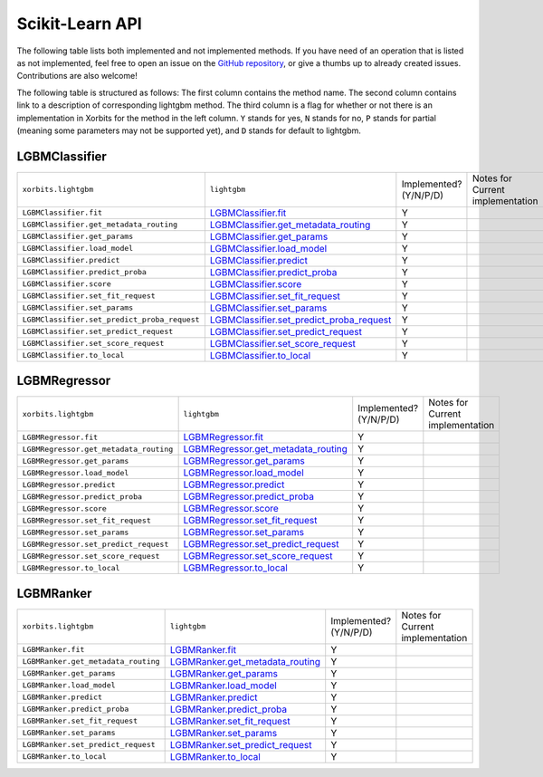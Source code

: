 .. _api.lightgbm_sklearn:

================
Scikit-Learn API
================

The following table lists both implemented and not implemented methods. If you have need
of an operation that is listed as not implemented, feel free to open an issue on the
`GitHub repository`_, or give a thumbs up to already created issues. Contributions are
also welcome!

The following table is structured as follows: The first column contains the method name.
The second column contains link to a description of corresponding lightgbm method.
The third column is a flag for whether or not there is an implementation in Xorbits for
the method in the left column. ``Y`` stands for yes, ``N`` stands for no, ``P`` stands
for partial (meaning some parameters may not be supported yet), and ``D`` stands for
default to lightgbm.

LGBMClassifier
==============

+----------------------------------------------+---------------------------------------------+------------------------+----------------------------------+
| ``xorbits.lightgbm``                         | ``lightgbm``                                | Implemented? (Y/N/P/D) | Notes for Current implementation |
+----------------------------------------------+---------------------------------------------+------------------------+----------------------------------+
| ``LGBMClassifier.fit``                       | `LGBMClassifier.fit`_                       | Y                      |                                  |
+----------------------------------------------+---------------------------------------------+------------------------+----------------------------------+
| ``LGBMClassifier.get_metadata_routing``      | `LGBMClassifier.get_metadata_routing`_      | Y                      |                                  |
+----------------------------------------------+---------------------------------------------+------------------------+----------------------------------+
| ``LGBMClassifier.get_params``                | `LGBMClassifier.get_params`_                | Y                      |                                  |
+----------------------------------------------+---------------------------------------------+------------------------+----------------------------------+
| ``LGBMClassifier.load_model``                | `LGBMClassifier.load_model`_                | Y                      |                                  |
+----------------------------------------------+---------------------------------------------+------------------------+----------------------------------+
| ``LGBMClassifier.predict``                   | `LGBMClassifier.predict`_                   | Y                      |                                  |
+----------------------------------------------+---------------------------------------------+------------------------+----------------------------------+
| ``LGBMClassifier.predict_proba``             | `LGBMClassifier.predict_proba`_             | Y                      |                                  |
+----------------------------------------------+---------------------------------------------+------------------------+----------------------------------+
| ``LGBMClassifier.score``                     | `LGBMClassifier.score`_                     | Y                      |                                  |
+----------------------------------------------+---------------------------------------------+------------------------+----------------------------------+
| ``LGBMClassifier.set_fit_request``           | `LGBMClassifier.set_fit_request`_           | Y                      |                                  |
+----------------------------------------------+---------------------------------------------+------------------------+----------------------------------+
| ``LGBMClassifier.set_params``                | `LGBMClassifier.set_params`_                | Y                      |                                  |
+----------------------------------------------+---------------------------------------------+------------------------+----------------------------------+
| ``LGBMClassifier.set_predict_proba_request`` | `LGBMClassifier.set_predict_proba_request`_ | Y                      |                                  |
+----------------------------------------------+---------------------------------------------+------------------------+----------------------------------+
| ``LGBMClassifier.set_predict_request``       | `LGBMClassifier.set_predict_request`_       | Y                      |                                  |
+----------------------------------------------+---------------------------------------------+------------------------+----------------------------------+
| ``LGBMClassifier.set_score_request``         | `LGBMClassifier.set_score_request`_         | Y                      |                                  |
+----------------------------------------------+---------------------------------------------+------------------------+----------------------------------+
| ``LGBMClassifier.to_local``                  | `LGBMClassifier.to_local`_                  | Y                      |                                  |
+----------------------------------------------+---------------------------------------------+------------------------+----------------------------------+

LGBMRegressor
=============

+----------------------------------------+---------------------------------------+------------------------+----------------------------------+
| ``xorbits.lightgbm``                   | ``lightgbm``                          | Implemented? (Y/N/P/D) | Notes for Current implementation |
+----------------------------------------+---------------------------------------+------------------------+----------------------------------+
| ``LGBMRegressor.fit``                  | `LGBMRegressor.fit`_                  | Y                      |                                  |
+----------------------------------------+---------------------------------------+------------------------+----------------------------------+
| ``LGBMRegressor.get_metadata_routing`` | `LGBMRegressor.get_metadata_routing`_ | Y                      |                                  |
+----------------------------------------+---------------------------------------+------------------------+----------------------------------+
| ``LGBMRegressor.get_params``           | `LGBMRegressor.get_params`_           | Y                      |                                  |
+----------------------------------------+---------------------------------------+------------------------+----------------------------------+
| ``LGBMRegressor.load_model``           | `LGBMRegressor.load_model`_           | Y                      |                                  |
+----------------------------------------+---------------------------------------+------------------------+----------------------------------+
| ``LGBMRegressor.predict``              | `LGBMRegressor.predict`_              | Y                      |                                  |
+----------------------------------------+---------------------------------------+------------------------+----------------------------------+
| ``LGBMRegressor.predict_proba``        | `LGBMRegressor.predict_proba`_        | Y                      |                                  |
+----------------------------------------+---------------------------------------+------------------------+----------------------------------+
| ``LGBMRegressor.score``                | `LGBMRegressor.score`_                | Y                      |                                  |
+----------------------------------------+---------------------------------------+------------------------+----------------------------------+
| ``LGBMRegressor.set_fit_request``      | `LGBMRegressor.set_fit_request`_      | Y                      |                                  |
+----------------------------------------+---------------------------------------+------------------------+----------------------------------+
| ``LGBMRegressor.set_params``           | `LGBMRegressor.set_params`_           | Y                      |                                  |
+----------------------------------------+---------------------------------------+------------------------+----------------------------------+
| ``LGBMRegressor.set_predict_request``  | `LGBMRegressor.set_predict_request`_  | Y                      |                                  |
+----------------------------------------+---------------------------------------+------------------------+----------------------------------+
| ``LGBMRegressor.set_score_request``    | `LGBMRegressor.set_score_request`_    | Y                      |                                  |
+----------------------------------------+---------------------------------------+------------------------+----------------------------------+
| ``LGBMRegressor.to_local``             | `LGBMRegressor.to_local`_             | Y                      |                                  |
+----------------------------------------+---------------------------------------+------------------------+----------------------------------+

LGBMRanker
==========

+-------------------------------------+------------------------------------+------------------------+----------------------------------+
| ``xorbits.lightgbm``                | ``lightgbm``                       | Implemented? (Y/N/P/D) | Notes for Current implementation |
+-------------------------------------+------------------------------------+------------------------+----------------------------------+
| ``LGBMRanker.fit``                  | `LGBMRanker.fit`_                  | Y                      |                                  |
+-------------------------------------+------------------------------------+------------------------+----------------------------------+
| ``LGBMRanker.get_metadata_routing`` | `LGBMRanker.get_metadata_routing`_ | Y                      |                                  |
+-------------------------------------+------------------------------------+------------------------+----------------------------------+
| ``LGBMRanker.get_params``           | `LGBMRanker.get_params`_           | Y                      |                                  |
+-------------------------------------+------------------------------------+------------------------+----------------------------------+
| ``LGBMRanker.load_model``           | `LGBMRanker.load_model`_           | Y                      |                                  |
+-------------------------------------+------------------------------------+------------------------+----------------------------------+
| ``LGBMRanker.predict``              | `LGBMRanker.predict`_              | Y                      |                                  |
+-------------------------------------+------------------------------------+------------------------+----------------------------------+
| ``LGBMRanker.predict_proba``        | `LGBMRanker.predict_proba`_        | Y                      |                                  |
+-------------------------------------+------------------------------------+------------------------+----------------------------------+
| ``LGBMRanker.set_fit_request``      | `LGBMRanker.set_fit_request`_      | Y                      |                                  |
+-------------------------------------+------------------------------------+------------------------+----------------------------------+
| ``LGBMRanker.set_params``           | `LGBMRanker.set_params`_           | Y                      |                                  |
+-------------------------------------+------------------------------------+------------------------+----------------------------------+
| ``LGBMRanker.set_predict_request``  | `LGBMRanker.set_predict_request`_  | Y                      |                                  |
+-------------------------------------+------------------------------------+------------------------+----------------------------------+
| ``LGBMRanker.to_local``             | `LGBMRanker.to_local`_             | Y                      |                                  |
+-------------------------------------+------------------------------------+------------------------+----------------------------------+

.. _`GitHub repository`: https://github.com/xorbitsai/xorbits/issues
.. _`LGBMClassifier.fit`: https://lightgbm.readthedocs.io/en/latest/pythonapi/lightgbm.LGBMClassifier.html#lightgbm.LGBMClassifier.fit
.. _`LGBMClassifier.get_metadata_routing`: https://lightgbm.readthedocs.io/en/latest/pythonapi/lightgbm.LGBMClassifier.html#lightgbm.LGBMClassifier.get_metadata_routing
.. _`LGBMClassifier.get_params`: https://lightgbm.readthedocs.io/en/latest/pythonapi/lightgbm.LGBMClassifier.html#lightgbm.LGBMClassifier.get_params
.. _`LGBMClassifier.load_model`: https://lightgbm.readthedocs.io/en/latest/pythonapi/lightgbm.LGBMClassifier.html#lightgbm.LGBMClassifier.load_model
.. _`LGBMClassifier.predict`: https://lightgbm.readthedocs.io/en/latest/pythonapi/lightgbm.LGBMClassifier.html#lightgbm.LGBMClassifier.predict
.. _`LGBMClassifier.predict_proba`: https://lightgbm.readthedocs.io/en/latest/pythonapi/lightgbm.LGBMClassifier.html#lightgbm.LGBMClassifier.predict_proba
.. _`LGBMClassifier.score`: https://lightgbm.readthedocs.io/en/latest/pythonapi/lightgbm.LGBMClassifier.html#lightgbm.LGBMClassifier.score
.. _`LGBMClassifier.set_fit_request`: https://lightgbm.readthedocs.io/en/latest/pythonapi/lightgbm.LGBMClassifier.html#lightgbm.LGBMClassifier.set_fit_request
.. _`LGBMClassifier.set_params`: https://lightgbm.readthedocs.io/en/latest/pythonapi/lightgbm.LGBMClassifier.html#lightgbm.LGBMClassifier.set_params
.. _`LGBMClassifier.set_predict_proba_request`: https://lightgbm.readthedocs.io/en/latest/pythonapi/lightgbm.LGBMClassifier.html#lightgbm.LGBMClassifier.set_predict_proba_request
.. _`LGBMClassifier.set_predict_request`: https://lightgbm.readthedocs.io/en/latest/pythonapi/lightgbm.LGBMClassifier.html#lightgbm.LGBMClassifier.set_predict_request
.. _`LGBMClassifier.set_score_request`: https://lightgbm.readthedocs.io/en/latest/pythonapi/lightgbm.LGBMClassifier.html#lightgbm.LGBMClassifier.set_score_request
.. _`LGBMClassifier.to_local`: https://lightgbm.readthedocs.io/en/latest/pythonapi/lightgbm.LGBMClassifier.html#lightgbm.LGBMClassifier.to_local
.. _`LGBMRegressor.fit`: https://lightgbm.readthedocs.io/en/latest/pythonapi/lightgbm.LGBMRegressor.html#lightgbm.LGBMRegressor.fit
.. _`LGBMRegressor.get_params`: https://lightgbm.readthedocs.io/en/latest/pythonapi/lightgbm.LGBMRegressor.html#lightgbm.LGBMRegressor.get_params
.. _`LGBMRegressor.get_metadata_routing`: https://lightgbm.readthedocs.io/en/latest/pythonapi/lightgbm.LGBMRegressor.html#lightgbm.LGBMRegressor.get_metadata_routing
.. _`LGBMRegressor.load_model`: https://lightgbm.readthedocs.io/en/latest/pythonapi/lightgbm.LGBMRegressor.html#lightgbm.LGBMRegressor.load_model
.. _`LGBMRegressor.predict`: https://lightgbm.readthedocs.io/en/latest/pythonapi/lightgbm.LGBMRegressor.html#lightgbm.LGBMRegressor.predict
.. _`LGBMRegressor.predict_proba`: https://lightgbm.readthedocs.io/en/latest/pythonapi/lightgbm.LGBMRegressor.html#lightgbm.LGBMRegressor.predict_proba
.. _`LGBMRegressor.score`: https://lightgbm.readthedocs.io/en/latest/pythonapi/lightgbm.LGBMRegressor.html#lightgbm.LGBMRegressor.score
.. _`LGBMRegressor.set_fit_request`: https://lightgbm.readthedocs.io/en/latest/pythonapi/lightgbm.LGBMRegressor.html#lightgbm.LGBMRegressor.set_fit_request
.. _`LGBMRegressor.set_params`: https://lightgbm.readthedocs.io/en/latest/pythonapi/lightgbm.LGBMRegressor.html#lightgbm.LGBMRegressor.set_params
.. _`LGBMRegressor.set_predict_request`: https://lightgbm.readthedocs.io/en/latest/pythonapi/lightgbm.LGBMRegressor.html#lightgbm.LGBMRegressor.set_predict_request
.. _`LGBMRegressor.set_score_request`: https://lightgbm.readthedocs.io/en/latest/pythonapi/lightgbm.LGBMRegressor.html#lightgbm.LGBMRegressor.set_score_request
.. _`LGBMRegressor.to_local`: https://lightgbm.readthedocs.io/en/latest/pythonapi/lightgbm.LGBMRegressor.html#lightgbm.LGBMRegressor.to_local
.. _`LGBMRanker.fit`: https://lightgbm.readthedocs.io/en/latest/pythonapi/lightgbm.LGBMRanker.html#lightgbm.LGBMRanker.fit
.. _`LGBMRanker.get_metadata_routing`: https://lightgbm.readthedocs.io/en/latest/pythonapi/lightgbm.LGBMRanker.html#lightgbm.LGBMRanker.get_metadata_routing
.. _`LGBMRanker.get_params`: https://lightgbm.readthedocs.io/en/latest/pythonapi/lightgbm.LGBMRanker.html#lightgbm.LGBMRanker.get_params
.. _`LGBMRanker.load_model`: https://lightgbm.readthedocs.io/en/latest/pythonapi/lightgbm.LGBMRanker.html#lightgbm.LGBMRanker.load_model
.. _`LGBMRanker.predict`: https://lightgbm.readthedocs.io/en/latest/pythonapi/lightgbm.LGBMRanker.html#lightgbm.LGBMRanker.predict
.. _`LGBMRanker.predict_proba`: https://lightgbm.readthedocs.io/en/latest/pythonapi/lightgbm.LGBMRanker.html#lightgbm.LGBMRanker.predict_proba
.. _`LGBMRanker.set_fit_request`: https://lightgbm.readthedocs.io/en/latest/pythonapi/lightgbm.LGBMRanker.html#lightgbm.LGBMRanker.set_fit_request
.. _`LGBMRanker.set_params`: https://lightgbm.readthedocs.io/en/latest/pythonapi/lightgbm.LGBMRanker.html#lightgbm.LGBMRanker.set_params
.. _`LGBMRanker.set_predict_request`: https://lightgbm.readthedocs.io/en/latest/pythonapi/lightgbm.LGBMRanker.html#lightgbm.LGBMRanker.set_predict_request
.. _`LGBMRanker.to_local`: https://lightgbm.readthedocs.io/en/latest/pythonapi/lightgbm.LGBMRanker.html#lightgbm.LGBMRanker.to_local
